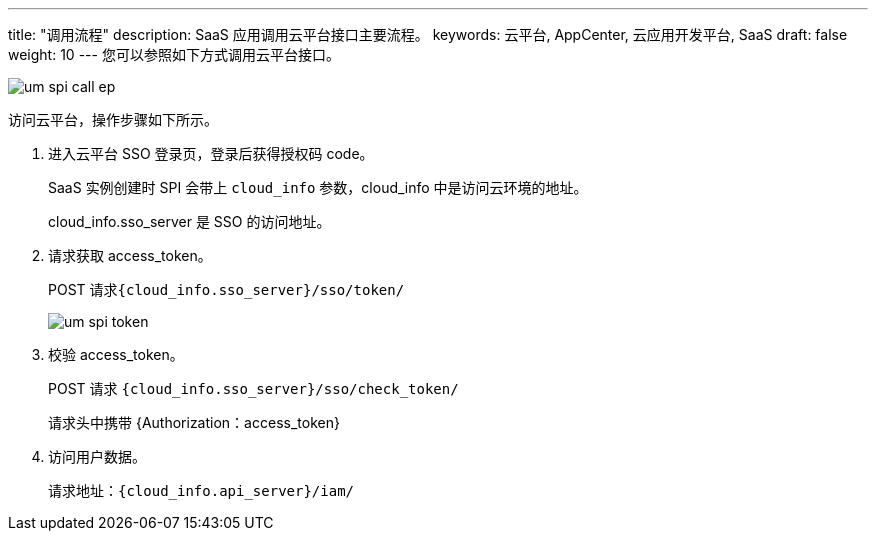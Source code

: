 ---
title: "调用流程"
description: SaaS 应用调用云平台接口主要流程。
keywords: 云平台, AppCenter, 云应用开发平台, SaaS
draft: false
weight: 10
---
您可以参照如下方式调用云平台接口。

image::/images/cloud_service/appcenter/um_spi_call_ep.png[]

访问云平台，操作步骤如下所示。

. 进入云平台 SSO 登录页，登录后获得授权码 code。
+
SaaS 实例创建时 SPI 会带上 `cloud_info` 参数，cloud_info 中是访问云环境的地址。
+
cloud_info.sso_server 是 SSO 的访问地址。

. 请求获取 access_token。
+
POST 请求``{cloud_info.sso_server}/sso/token/``
+
image::/images/cloud_service/appcenter/um_spi_token.png[]

. 校验 access_token。
+
POST 请求 `{cloud_info.sso_server}/sso/check_token/`
+
请求头中携带 {Authorization：access_token}

. 访问用户数据。
+
请求地址：`{cloud_info.api_server}/iam/`
